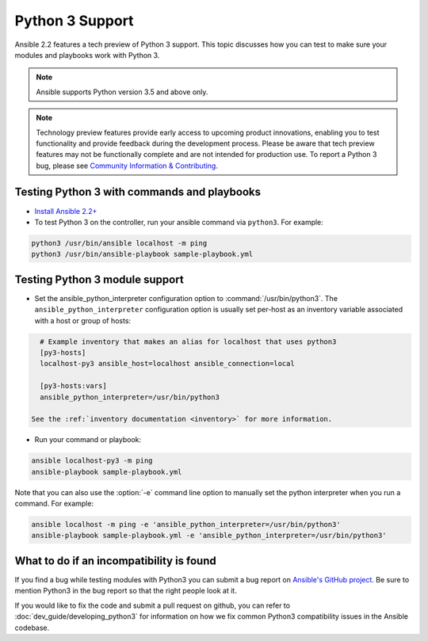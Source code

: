 ================
Python 3 Support
================

Ansible 2.2 features a tech preview of Python 3 support. This topic discusses how you can test to make sure your modules and playbooks work with Python 3.

.. note:: Ansible supports Python version 3.5 and above only.


.. note:: Technology preview features provide early access to upcoming product innovations, 
   enabling you to test functionality and provide feedback during the development process.
   Please be aware that tech preview features may not be functionally complete and are not    
   intended for production use. To report a Python 3 bug, please see `Community Information & Contributing <http://docs.ansible.com/ansible/community.html#i-d-like-to-report-a-bug>`_.

Testing Python 3 with commands and playbooks
----------------------------------------------------

* `Install Ansible 2.2+ <http://docs.ansible.com/ansible/intro_installation.html>`_
* To test Python 3 on the controller, run your ansible command via
  ``python3``. For example:

.. code-block:: shell

    python3 /usr/bin/ansible localhost -m ping
    python3 /usr/bin/ansible-playbook sample-playbook.yml


Testing Python 3 module support
--------------------------------

* Set the ansible_python_interpreter configuration option to
  :command:`/usr/bin/python3`. The ``ansible_python_interpreter`` configuration option is
  usually set per-host as an inventory variable associated with a host or group of hosts:

.. code-block:: ini

    # Example inventory that makes an alias for localhost that uses python3
    [py3-hosts]
    localhost-py3 ansible_host=localhost ansible_connection=local

    [py3-hosts:vars]
    ansible_python_interpreter=/usr/bin/python3

  See the :ref:`inventory documentation <inventory>` for more information.

* Run your command or playbook:

.. code-block:: shell

    ansible localhost-py3 -m ping
    ansible-playbook sample-playbook.yml


Note that you can also use the :option:`-e` command line option to manually
set the python interpreter when you run a command. For example:

.. code-block:: shell

  ansible localhost -m ping -e 'ansible_python_interpreter=/usr/bin/python3'
  ansible-playbook sample-playbook.yml -e 'ansible_python_interpreter=/usr/bin/python3'

What to do if an incompatibility is found
-----------------------------------------

If you find a bug while testing modules with Python3 you can submit a bug
report on `Ansible's GitHub project
<https://github.com/ansible/ansible/issues/>`_.  Be sure to mention Python3 in
the bug report so that the right people look at it.

If you would like to fix the code and submit a pull request on github, you can
refer to :doc:`dev_guide/developing_python3` for information on how we fix
common Python3 compatibility issues in the Ansible codebase.
